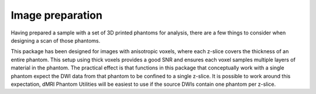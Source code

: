 Image preparation
=================

Having prepared a sample with a set of 3D printed phantoms for analysis, there are a few things to consider when designing a scan of those phantoms.

This package has been designed for images with anisotropic voxels, where each z-slice covers the thickness of an entire phantom. This setup using thick voxels provides a good SNR and ensures each voxel samples multiple layers of material in the phantom. The practical effect is that functions in this package that conceptually work with a single phantom expect the DWI data from that phantom to be confined to a single z-slice. It is possible to work around this expectation, dMRI Phantom Utilities will be easiest to use if the source DWIs contain one phantom per z-slice.

